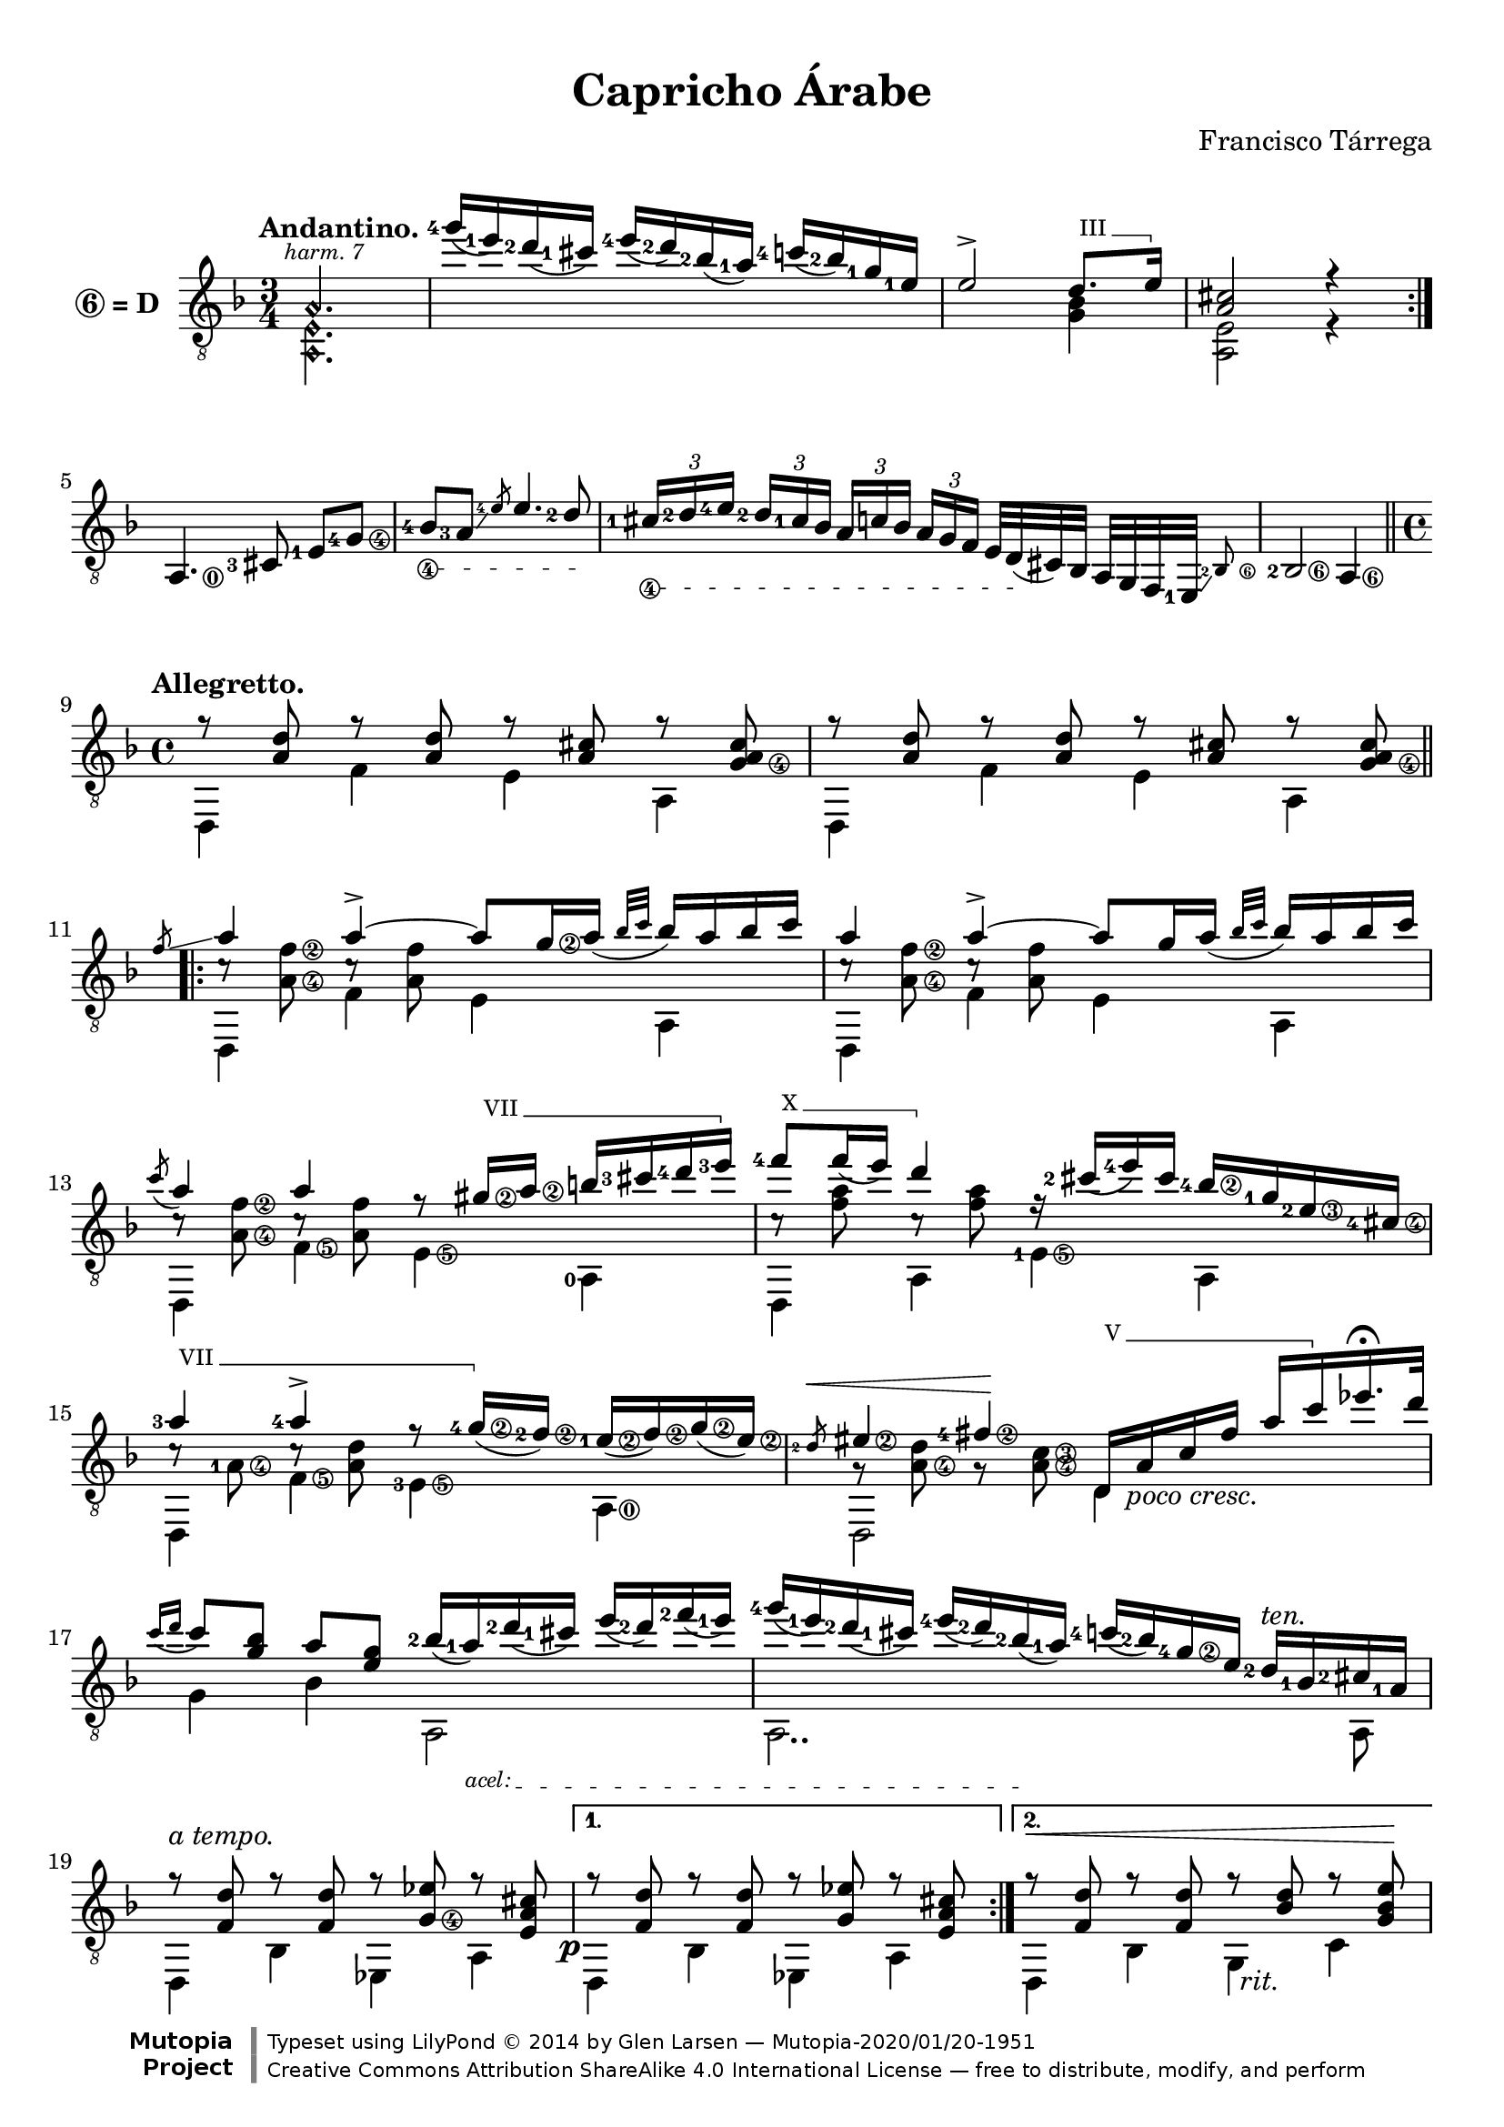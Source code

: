 \version "2.24.0"
\header {
  title = "Capricho Árabe"
  composer = "Francisco Tárrega"
  mutopiacomposer = "TarregaF"
  mutopiainstrument = "Guitar"
  style = "Romantic"
  license = "Creative Commons Attribution-ShareAlike 4.0"
  source = "Valencia: Antich y Tena"
  % From Boije 827
  date = "1892"
  maintainer = "Glen Larsen"
  maintainerEmail = "glenl.glx at gmail.com"
  enteredby =   "Glen Larsen, Franck Decrock"

  footer = "Mutopia-2020/01/20-1951"
  copyright = \markup {\override #'(font-name . "DejaVu Sans, Bold") \override #'(baseline-skip . 0) \right-column {\with-url "http://www.MutopiaProject.org" {\abs-fontsize #9  "Mutopia " \concat {\abs-fontsize #12 \with-color #white "ǀ" \abs-fontsize #9 "Project "}}}\override #'(font-name . "DejaVu Sans, Bold") \override #'(baseline-skip . 0 ) \center-column {\abs-fontsize #11.9 \with-color #grey \bold {"ǀ" "ǀ"}}\override #'(font-name . "DejaVu Sans,sans-serif") \override #'(baseline-skip . 0) \column { \abs-fontsize #8 \concat {"Typeset using " \with-url "http://www.lilypond.org" "LilyPond " ©" 2014 ""by " \maintainer " — " \footer}\concat {\concat {\abs-fontsize #8 { \with-url "http://creativecommons.org/licenses/by-sa/4.0/" "Creative Commons Attribution ShareAlike 4.0 International License" " — free to distribute, modify, and perform" }}\abs-fontsize #13 \with-color #white "ǀ" }}}
  tagline = ##f
}

\paper {
  % add space between composer/opus markup and first staff
  markup-system-spacing.padding = #3
  % add a little space between composer and opus
  markup-markup-spacing.padding = #1.2
  top-margin = 7\mm
  bottom-margin = 6\mm
}

%% http://lsr.di.unimi.it/LSR/Item?id=616
stringNumberSpanner =
  #(define-music-function (StringNumber) (string?)
    #{
      \override TextSpanner.style = #'dashed-line
      \override TextSpanner.dash-period = #2.0
      \override TextSpanner.font-size = #-5
      \override TextSpanner.bound-details.left.stencil-align-dir-y = #CENTER
      \override TextSpanner.bound-details.left.text = \markup { \circle \number $StringNumber }
    #})

% hide string numbers across a span of music
hideStrNo =
  #(define-music-function (arg) (ly:music?)
    #{
      \omit Voice.StringNumber
      $arg
      \undo \omit Voice.StringNumber
    #})

tspanner =
  #(define-music-function (arg) (string?)
    #{
      \override TextSpanner.style = #'dashed-line
      \override TextSpanner.dash-period = #2.0
      \override TextSpanner.font-size = #-2
      \override TextSpanner.bound-details.left.stencil-align-dir-y = #DOWN
      \override TextSpanner.bound-details.left.text = \markup{\italic $arg }
    #})

% Barre glyph code from snippets (modified slightly)

%% Syntax: \bbarre #"text" { notes } - text = any number of box
bbarre =
#(define-music-function (barre location str music) (string? ly:music?)
   (let ((elts (extract-named-music music '(NoteEvent EventChord))))
     (if (pair? elts)
         (let ((first-element (first elts))
               (last-element (last elts)))
           (set! (ly:music-property first-element 'articulations)
                 (cons (make-music 'TextSpanEvent 'span-direction -1)
                       (ly:music-property first-element 'articulations)))
           (set! (ly:music-property last-element 'articulations)
                 (cons (make-music 'TextSpanEvent 'span-direction 1)
                       (ly:music-property last-element 'articulations))))))
   #{
       \textSpannerUp
       \once \override TextSpanner.font-size = #-2
       \once \override TextSpanner.font-shape = #'upright
       \once \override TextSpanner.staff-padding = #3
       \once \override TextSpanner.style = #'line
       \once \override TextSpanner.to-barline = ##f
       \once \override TextSpanner.bound-details =
            #`((left
                (text . ,#{ \markup{\concat{ #str " " }} #})
                (Y . 0)
                (padding . 0.25)
                (attach-dir . -4))
	       (right
		(text . ,#{ \markup { \draw-line #'( 0 . -.5) } #})
		(Y . 0)
		(padding . 0.25)
		(attach-dir . 2)))
       $music
   #})


\layout {
%{
  \context {
    \Voice
    \override StringNumber.stencil = ##f
  }
%}
  \context {
    \Staff
    \override Fingering.staff-padding = #'()
    \override Fingering.add-stem-support = ##t
    \mergeDifferentlyDottedOn
    \mergeDifferentlyHeadedOn
  }
  \context {
    \Dynamics
    \override DynamicTextSpanner.style = #'none
  }
}

global = {
  \time 3/4
  \key d \minor
}

myfingering = {
  \set fingeringOrientations = #'(left)
  \set stringNumberOrientations = #'(right)
}
%%%%%%%%%%%%%%%%%%%%%%%%%%%%%%
%%      Upper Voice
%%%%%%%%%%%%%%%%%%%%%%%%%%%%%%
upperVoicePartA =  {
  \repeat volta 2 {
    \harmonicsOn \hideStrNo { <a\4>2.-\markup{\italic {\fontsize #-2 {\halign #-0.5 "harm. 7"}}} }\harmonicsOff |
    \slurDown
    <g''-4>16( <e-1>) <d-2>( <cis-1>) <e-4>( <d-2>) <bes-2>( <a-1>) <c-4>( <bes-2>) \hideStrNo{ <g-1\2> <e-1\2> } |
    \slurNeutral
    \hideStrNo{ <e\2>2->\bbarre #"III" { d8. <e\2>16 } } |
    <cis a>2 r4 |
    \break
  }
  <a,\0>4. <cis-3>8 <e-1> [<g-4\4>] |
  \set minimumFret = #4
  \stringNumberSpanner "4"
  \textSpannerDown
  \hideStrNo{ <bes-4\4>8\startTextSpan <a-3>\glissando \slashedGrace <e'-4\4> <e\4>4. <d-2\4>8\stopTextSpan } |
  \set minimumFret = #0
  \hideStrNo{ \tuplet 3/2 { <cis-1\4>16\startTextSpan [<d-2\4> <e-4\4>]} \tuplet 3/2 {<d-2\4> [<cis-1\4> <bes\4>] }
              \tuplet 3/2 { <a\4> [<c\4> <bes\4>]} \tuplet 3/2 { <a\4> [<g\4> <f\4>] }
              <e\4>32 [<d\4>(\stopTextSpan cis) bes] a g f
            } \afterGrace <e-1>32\glissando <bes'-2\6>8 |
  <bes-2\6>2 <a\6>4 \break |
  \bar "||" \time 4/4
  \tempo "Allegretto."
  \repeat unfold 2 {
    r8 <d' a > r <d a> r <cis a> r <cis a g\4> |
  }
  \bar "||" \break
}
upperVoicePartB =  {
  \slashedGrace f8\glissando a4 a->~ a8 <g\2>16 a( \grace { bes32 c } bes16) a bes c |
  a4 a~-> a8 \hideStrNo{ <g\2>16 a( \grace{bes32 c} bes16) a bes c } |
  \acciaccatura c8 a4 a r8\bbarre #"VII" { <gis\2>16 <a\2> b <cis-3> <d-4> <e-3> } |
  \bbarre #"X" { <f-4>8 f16( e) d4 r16 } <cis-2>( <e-4>) cis
    \set minimumFret = #7
    <bes-4\2> <g-1>
    <e-2\3> <cis-4\4> |
    \set minimumFret = 0
  \bbarre #"VII" { <a'-3>4 <a-4>-> r8 <g\2-4>16( } <f-2\2>) <e-1\2>( <f\2>) <g\2>( <e\2>) |
  \set minimumFret = #5
  \slashedGrace <d-2>8\< <eis\2>4 <fis-4\2>\! \bbarre #"V" { d,16_\markup{\halign #-1.5 \italic "poco cresc."} a' c fis a c } ees16.\fermata d32 |
  \set minimumFret = #0
  \tspanner "acel: "
  \textSpannerDown
  \acciaccatura {c16 d} c8 <bes g> a[ <g e>8] <bes-2>16( <a-1>)\startTextSpan <d-2>( <cis-1>) e( <d-2>) <f-2>( <e-1>) |
  <g-4>16( <e-1>) <d-2>( <cis-1>) <e-4>( <d-2>) <bes-2>(\stopTextSpan <a-1>) <c-4>( <bes-2>) <g-4\2> <e> <d-2>^\markup{\italic "ten."} <bes-1> <cis-2> <a-1> |
  r8^\markup{\italic "a tempo."} <d f,> r q r <ees g,\4> r <cis a e> |
}
upperVoicePartC =  {
  \set minimumFret=#5
  \bbarre #"III" { c4 c( c16) d e f \acciaccatura{e32 f} e16-> c d e | %35
  \set minimumFret=#3
  \acciaccatura{d16 e} d8 <c a>4 q8 } r \bbarre #"V" { g'16 a \acciaccatura{bes16 c} bes8 a16 g |
  \set minimumFret=#5
  \slashedGrace a8 c4 f,-> ~f8 d16 e \acciaccatura{f16 g} f8-> e16 d } |
  \set minimumFret=#0
  \bbarre #"III" { \acciaccatura {g16 a} g4 <c,\2>-> } c,16 <bes'\3> d e d( c) bes c, |
  c'4 c c16 d e f \acciaccatura {e32 f} e16 c d e |
  \bbarre #"III" { \acciaccatura {d16 e} d8 <c a>4-> q8 } r16 \bbarre #"V" { \set minimumFret=#5 bes c( d) e f g bes } |
  \set minimumFret=#0
  \bbarre #"V" { \acciaccatura{bes32 c bes} a4~ a r16 } d16( bes) <g\2> e d bes( g) |
  a,16 e' a cis e a cis e r bes( g) <e-3\2>\glissando <d-3\2> bes( g) <e-1> |

  \tspanner "molto cresc: "
  \textSpannerDown
  a,16 e' a cis e a a a a a,, ais b\startTextSpan c\< cis d dis |
  e16 f fis g gis a bes b c cis d dis \set minimumFret=#5
    \tuplet 5/4 { <e\2>16[ f fis g gis\!\stopTextSpan ] } |
  \set minimumFret=#0
}
upperVoicePartD =  {
  \key d \major
  \bbarre #"VII" { a4 a~ a16 b cis d \acciaccatura{ cis32 d } cis16 a b cis |
  \acciaccatura{ b16 cis } b8 a4. r8 } \set minimumFret=5 e16 fis \acciaccatura{ g16 \hideStrNo{<a\2>} } g8 fis16 e |
  \set minimumFret=#0
  \bbarre #"VII" { \slashedGrace{ \hideStrNo{ <fis\2>8 }} \set minimumFret=#7 <a\2>4 d, r8 }
    \bbarre #"II" { \set minimumFret=#2 b16 cis \acciaccatura{ d16 e } d8 cis16 b } |

  \bbarre #"II" { \slashedGrace{ \hideStrNo{ <cis\2>8 }} <e\2>4 a, r8 gis'16\glissando } a cis( b) <g\2> <e-0> |
  \bbarre #"VII" { \slashedGrace{ \hideStrNo{ <fis\2>8 }} <a\2>4 a4~ a16 b cis d \acciaccatura{ cis32 d } cis16 a b cis } |
  \bbarre #"VII" { \acciaccatura{ b16 cis } b8 <a d,>4.} %50 1/2
  }
upperVoicePartE =  {
  dis,,16(  <fis\5>) \hideStrNo{ <a\4>( } <bis\4>) <dis\3> <fis\2> <a\2> <bis\2> | %  50 Second Part
  \bbarre #"VII" { cis4 cis r16 } <fis-4> <e-3> <d-1> <b-3\2> <gis-1\2> <e-2> <d-2\2> |
  \tuplet 6/4 { <d-2>16( <cis-1>) <cis-1>\glissando \hideStrNo{ <b'-4\2> <b-4\2>( <a-2\2>) } }
    \tuplet 6/4 { \hideStrNo{ <a-2\2>\glissando <g-2\2> <g-2\2>( <fis-1\2>) <fis-1\2>( <e-3\2>) } }
    \tuplet 6/4 { \hideStrNo{ <e-3\3>( <d-1\3>) <d-1\3>( <cis-4\3>) } \hideStrNo{ <cis-4\4>( <b-3\4>) } }
    \tuplet 6/4 { \hideStrNo{ <b-3\4>( <bes-2\4>) <bes-2\4>(_\markup{\italic{"rit."}} <a-1\4>) <a-1\4>( } <a'-4\2>) } | %52
}
upperVoicePartF =  {
  d,,16( <fis\5>) <a\4> <d\3> <fis\2> <a\2> e'16.\fermata d32 |
  \acciaccatura{ d16 e } d8 <e, b>4 q8 r16 b16 cis d\glissando <a'\2>8.\fermata <g\2 b,\4>16 |
  \tuplet 3/2 { <g b,\4>8 a\2 g\2 } <fis\2 a,\4>2 <e\2 cis\3 g\4>4 |
  \bar "||"
  \key d\minor
  d4 r8 <d fis,>8 r <e b g> r \hideStrNo { <cis\3 g> } |
  r8 <d f,> r q r <ees g,> r <cis a e> |
  \bar "||"
}
upperVoice = \relative c' {
  \voiceOne
  \dynamicUp
  \myfingering
  \tempo "Andantino."
  \upperVoicePartA
  \repeat volta 2 { \upperVoicePartB } \alternative {
    { r8 <d f,> r q r <ees g,> r <cis a e> | } %24
    { r8\< <d f,>r q r <d bes> r <e bes g>\! | } %34
  }
  \pageBreak
  \upperVoicePartC
  \upperVoicePartD
  \upperVoicePartE
  \upperVoicePartD
  \upperVoicePartF
  \upperVoicePartB
  r8 <d f,> r q r <ees g,> r <cis a e>\fermata |
  r2 <f a d>2\fermata |
  \bar "|."
}


%%%%%%%%%%%%%%%%%%%%%%%%%%%%%%
%%      Middle Voice
%%%%%%%%%%%%%%%%%%%%%%%%%%%%%%
lowerVoicePartA = {
  \repeat volta 2 {
    \harmonicsOn \hideStrNo{ <e\5 a,\6>2. } \harmonicsOff |
    s2. |
    s2 <bes' g>4 |
    <e, a,>2 r4 |
  }
  s2.*4 |
  \repeat unfold 2 { d,4 \set minimumFret=#7 f' e a, \set minimumFret=#0 | }
  }
lowerVoicePartB = {
\repeat unfold 2 { d,4 \set minimumFret=#7 f' e a, \set minimumFret=#0 | }
  d,4 <f'\5> <e\5> <a,-0> |
  d,4 a' <e'-1\5> a, |
  d,4 <f'\5> <e-3\5> <a,\0> |
  d,2 \hideStrNo{ <d'\5>4 } s |
  g4 bes a,2 |
  a2.. a8 |
  d,4 bes' ees, a |
}
lowerVoicePartC = {
  \set minimumFret=#3
  f,4-\markup{\italic "a tempo."} c' g' c, |
  f,4 c' g' c |
  a,2 d4 g, |
  \set minimumFret=#0
  c4 a\rest c4.. c16 |
  f,4 c' g' c, |
  f,4 c' g \hideStrNo{ <g'\4> } |
  a,4 \harmonicsOn <a'\4>_\markup{\italic{\fontsize #-2 {\center-align "harm. 7"}}} \harmonicsOff a,2 |
  a2 a |
  a4 r s2 |
  s1 |
}
lowerVoicePartD = {
  d,4 \hideStrNo{ <fis'\5> } \set minimumFret=#5 e a | \set minimumFret=#0
  d,,4 \hideStrNo{ <fis'\5> } <e\5> a, |
  d,4 \hideStrNo{ <fis'\5> } e, e' |
  a,4 cis a2 |
  d,4 \hideStrNo{ <fis'\5> } e a |
  d,,4 \hideStrNo{ <fis'\5>4 }
}
lowerVoicePartE = {
  s2 |
  \set minimumFret=#7
  e4 a \harmonicsOn \hideStrNo <e\5>2-\markup{\italic {\fontsize #-2 {\halign #-0.5 "harm. 7"}}} \harmonicsOff |
  \set minimumFret=#0
  a,1
}
lowerVoicePartF = {
  s2 |
  g4 g, e r |
  \set minimumFret=#5
  cis'2_\markup{\italic{\halign #-1.5 "molto rit." }} cis |
  \set minimumFret=#0
  d,4 b' g a |
  d,4 bes' ees, a |
}

%%%%%%%%%%%%%%%%%%%%%%%%%%%%%%
%%      Lower Voice
%%%%%%%%%%%%%%%%%%%%%%%%%%%%%%
lowerVoice = \relative c {
  \voiceTwo
  \myfingering
   \lowerVoicePartA
  \repeat volta 2 { \lowerVoicePartB } \alternative {
    { d,4-\tweak X-offset #-2 \p bes' ees, a | } %24
    { d,4 bes' \once\override TextScript.X-offset = #1 g_\markup{\italic "rit."} c |} %34
  }
  \lowerVoicePartC
  \lowerVoicePartD
  \lowerVoicePartE
  \lowerVoicePartD
  \lowerVoicePartF
  \lowerVoicePartB
  d,4 bes' ees,_\markup{\halign #-1.5 \italic "rit."} a |
  \harmonicsOn \hideStrNo{ <d,\4 a'\5 d>2-\markup{\italic {\fontsize #-2 {\halign #-0.5 "harm. 12"}}} ~<d a' d>2_\fermata}
}


%%%%%%%%%%%%%%%%%%%%%%%%%%%%%%
%%      Middle Voice
%%%%%%%%%%%%%%%%%%%%%%%%%%%%%%
middleVoicePartA = {
  s2.*8 |
  s1*2 |
}
middleVoicePartB = {
  c8\rest <f\2 a,\4> c\rest \hideStrNo{ <f\2 a,\4> } s2 |

  \set minimumFret = #6
  \repeat unfold 2 { c8\rest <f\2 a,\4> c\rest q s2 | }
  \set minimumFret = #10
  c8\rest <a' f> c,\rest q s2 |
  \set minimumFret = #7

  c8\rest <a-1\4> c\rest <d a> s2 |
  g,8\rest \set minimumFret = #5 <d' a\4>8 g,\rest <c\3 a\4> s2 |
  \set minimumFret = #0
  s1*3 |
}
middleVoicePartC = {
  s8 <a' f>  s q s2 |
  s1 |
  a,8\rest \set minimumFret=#5 <c\3 a\4> a\rest q s2 \set minimumFret=#0 |

  a8\rest <c\3> g\rest <bes\3 e,>8 s2 |
  s8 <a' f>8 s q s2 |
  s1 |

  \set minimumFret=#5
  a,8\rest <e' cis>8 e8\rest <e cis> s2 |
  s1*3 |
}
middleVoicePartD  = {
  c8\rest <d a>_\markup{\italic "a tempo."}  c\rest q s2 |
  c8\rest d c\rest <d a> s2 |
  a8\rest a a\rest a s2 |

  e8\rest e e\rest e s2 |
  b'8\rest <a d> d\rest <d a> s2 |
  s4 d8\rest <d a>
}
middleVoicePartE = {
  s2 |
  \set minimumFret=#9
  e8\rest e e8\rest e s2 |
  \set minimumFret=#0
  s1 |
}
middleVoicePartF = {
  s2 |
  s1*2 |
  e,8\rest <a fis> s2. |
  s1 |
}



middleVoice = \relative c' {
  \voiceThree
  \stemDown
  \myfingering
  \middleVoicePartA
  \repeat volta 2 { \middleVoicePartB } \alternative {
    { s1 | } %24
    { s1 |} %34
  }
  \middleVoicePartC
  \middleVoicePartD
  \middleVoicePartE
  \middleVoicePartD
  \middleVoicePartF
  \middleVoicePartB
  s1*2 |
}

\score {
  <<
    \new Staff = "Guitar"
    <<
      \global
      \clef "treble_8"
      \set Staff.instrumentName = \markup\bold{\circle {6} "= D "}
      \set fingeringOrientations = #'(left)
      \set stringNumberOrientations = #'(right)
      \new Voice = "upperVoice" \upperVoice
      \new Voice = "lowerVoice" \lowerVoice
      \new Voice = "middleVoice" \middleVoice
    >>
%{
    \new TabStaff = "Guitar tabs" \with {
      stringTunings = #guitar-drop-d-tuning
      restrainOpenStrings = ##t
    } <<
      \clef "moderntab"
      \global
%      \set TabStaff.restrainOpenStrings = ##t
      \new TabVoice = "upperVoice" \upperVoice
      \new TabVoice = "lowerVoice" \lowerVoice
      \new TabVoice = "middleVoice" \middleVoice
    >>
%}
  >>
  \layout {}
}

\score {
  <<
    \new Staff = "Guitar" \with {
      midiInstrument = #"acoustic guitar (nylon)"
    }
    <<
      \global
      \clef "treble_8"
      \new Voice = "upperVoice" \upperVoice
      \new Voice = "lowerVoice" \lowerVoice
      \new Voice = "middleVoice" \middleVoice
    >>
  >>
  \midi {
    \tempo 4 = 84
  }
}
